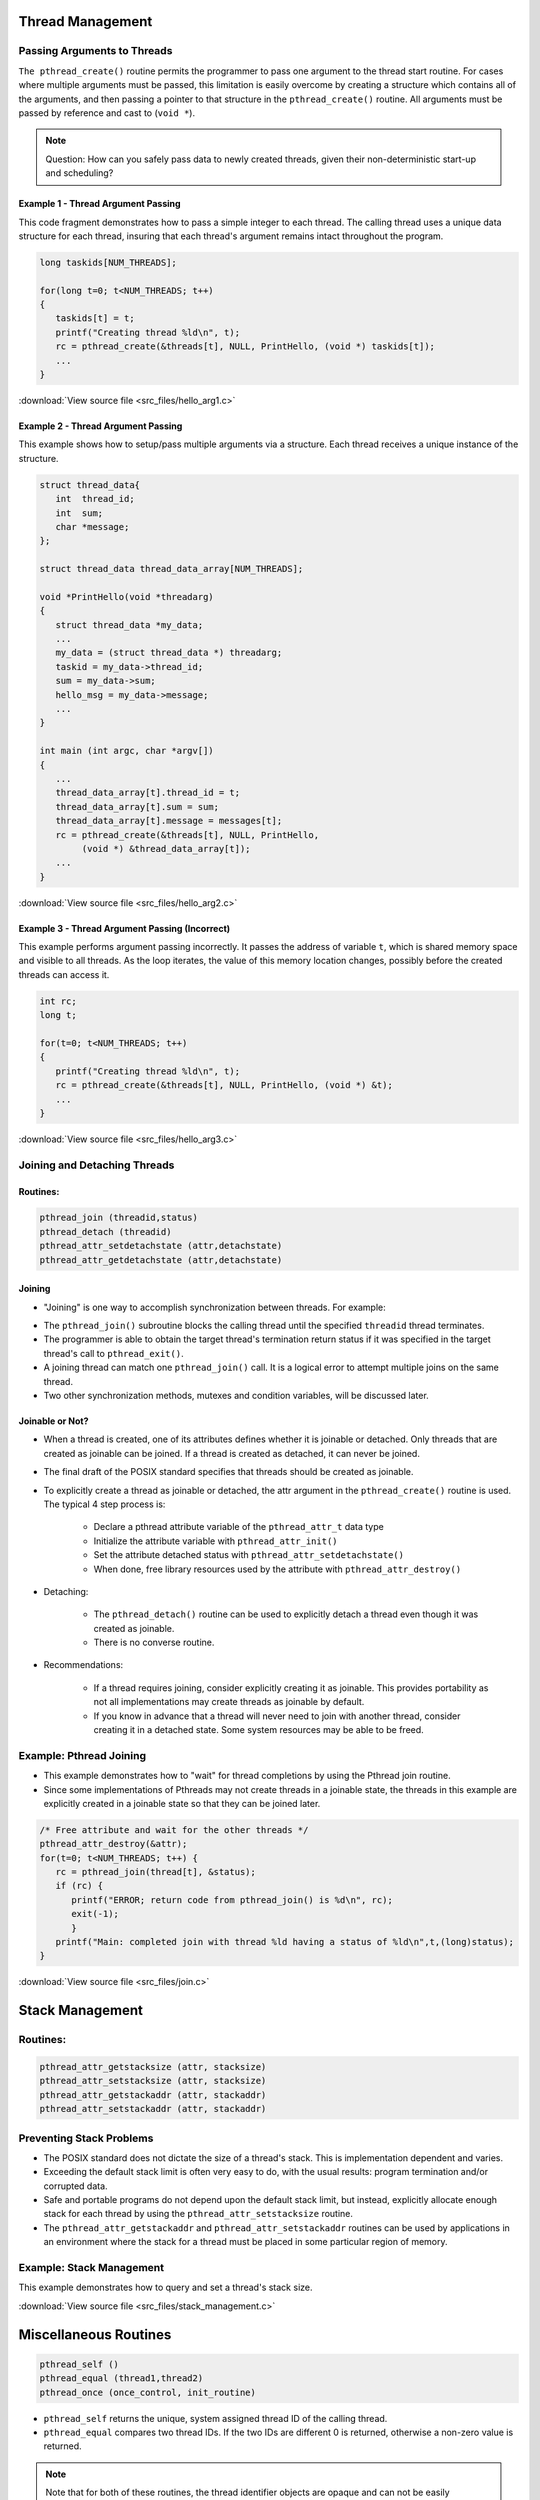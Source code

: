 Thread Management
=================

Passing Arguments to Threads
----------------------------

``The pthread_create()`` routine permits the programmer to pass one argument to the thread start routine. For cases where multiple arguments must be passed, this limitation is easily overcome by creating a structure which contains all of the arguments, and then passing a pointer to that structure in the ``pthread_create()`` routine. All arguments must be passed by reference and cast to (``void *``).

.. note::

   Question: How can you safely pass data to newly created threads, given their non-deterministic start-up and scheduling? 


Example 1 - Thread Argument Passing
^^^^^^^^^^^^^^^^^^^^^^^^^^^^^^^^^^^

This code fragment demonstrates how to pass a simple integer to each thread. The calling thread uses a unique data structure for each thread, insuring that each thread's argument remains intact throughout the program.

.. code-block:: c

   long taskids[NUM_THREADS];
   
   for(long t=0; t<NUM_THREADS; t++)
   {
      taskids[t] = t;
      printf("Creating thread %ld\n", t);
      rc = pthread_create(&threads[t], NULL, PrintHello, (void *) taskids[t]);
      ...
   }

:download:`View source file <src_files/hello_arg1.c>`

Example 2 - Thread Argument Passing
^^^^^^^^^^^^^^^^^^^^^^^^^^^^^^^^^^^

This example shows how to setup/pass multiple arguments via a structure. Each thread receives a unique instance of the structure.

.. code-block:: c

   struct thread_data{
      int  thread_id;
      int  sum;
      char *message;
   };
   
   struct thread_data thread_data_array[NUM_THREADS];
   
   void *PrintHello(void *threadarg)
   {
      struct thread_data *my_data;
      ...
      my_data = (struct thread_data *) threadarg;
      taskid = my_data->thread_id;
      sum = my_data->sum;
      hello_msg = my_data->message;
      ...
   }
   
   int main (int argc, char *argv[])
   {
      ...
      thread_data_array[t].thread_id = t;
      thread_data_array[t].sum = sum;
      thread_data_array[t].message = messages[t];
      rc = pthread_create(&threads[t], NULL, PrintHello, 
           (void *) &thread_data_array[t]);
      ...
   }

:download:`View source file <src_files/hello_arg2.c>`


Example 3 - Thread Argument Passing (Incorrect)
^^^^^^^^^^^^^^^^^^^^^^^^^^^^^^^^^^^^^^^^^^^^^^^

This example performs argument passing incorrectly. It passes the address of variable ``t``, which is shared memory space and visible to all threads. As the loop iterates, the value of this memory location changes, possibly before the created threads can access it.

.. code-block:: c

   int rc;
   long t;
   
   for(t=0; t<NUM_THREADS; t++) 
   {
      printf("Creating thread %ld\n", t);
      rc = pthread_create(&threads[t], NULL, PrintHello, (void *) &t);
      ...
   }

:download:`View source file <src_files/hello_arg3.c>`


Joining and Detaching Threads
-----------------------------

Routines:
^^^^^^^^^

.. code-block:: c

   pthread_join (threadid,status)
   pthread_detach (threadid)
   pthread_attr_setdetachstate (attr,detachstate)
   pthread_attr_getdetachstate (attr,detachstate)

Joining
^^^^^^^

* "Joining" is one way to accomplish synchronization between threads. For example:

.. image:: images/joining.png

* The ``pthread_join()`` subroutine blocks the calling thread until the specified ``threadid`` thread terminates.
  
* The programmer is able to obtain the target thread's termination return status if it was specified in the target thread's call to ``pthread_exit()``.

* A joining thread can match one ``pthread_join()`` call. It is a logical error to attempt multiple joins on the same thread.
  
* Two other synchronization methods, mutexes and condition variables, will be discussed later.
  

Joinable or Not?
^^^^^^^^^^^^^^^^

* When a thread is created, one of its attributes defines whether it is joinable or detached. Only threads that are created as joinable can be joined. If a thread is created as detached, it can never be joined.
  
* The final draft of the POSIX standard specifies that threads should be created as joinable.
  
* To explicitly create a thread as joinable or detached, the attr argument in the ``pthread_create()`` routine is used. The typical 4 step process is:
  
   * Declare a pthread attribute variable of the ``pthread_attr_t`` data type
   * Initialize the attribute variable with ``pthread_attr_init()``
   * Set the attribute detached status with ``pthread_attr_setdetachstate()``
   * When done, free library resources used by the attribute with ``pthread_attr_destroy()``

* Detaching:
  
   * The ``pthread_detach()`` routine can be used to explicitly detach a thread even though it was created as joinable.
   * There is no converse routine.

* Recommendations:

   * If a thread requires joining, consider explicitly creating it as joinable. This provides portability as not all implementations may create threads as joinable by default.
   * If you know in advance that a thread will never need to join with another thread, consider creating it in a detached state. Some system resources may be able to be freed.
     

Example: Pthread Joining
------------------------

* This example demonstrates how to "wait" for thread completions by using the Pthread join routine.
* Since some implementations of Pthreads may not create threads in a joinable state, the threads in this example are explicitly created in a joinable state so that they can be joined later.

.. code-block:: c

   /* Free attribute and wait for the other threads */
   pthread_attr_destroy(&attr);
   for(t=0; t<NUM_THREADS; t++) {
      rc = pthread_join(thread[t], &status);
      if (rc) {
         printf("ERROR; return code from pthread_join() is %d\n", rc);
         exit(-1);
         }
      printf("Main: completed join with thread %ld having a status of %ld\n",t,(long)status);
   }

:download:`View source file <src_files/join.c>`


Stack Management
================

Routines:
---------

.. code-block:: c

   pthread_attr_getstacksize (attr, stacksize)
   pthread_attr_setstacksize (attr, stacksize)
   pthread_attr_getstackaddr (attr, stackaddr)
   pthread_attr_setstackaddr (attr, stackaddr)

Preventing Stack Problems
-------------------------

* The POSIX standard does not dictate the size of a thread's stack. This is implementation dependent and varies.

* Exceeding the default stack limit is often very easy to do, with the usual results: program termination and/or corrupted data.

* Safe and portable programs do not depend upon the default stack limit, but instead, explicitly allocate enough stack for each thread by using the ``pthread_attr_setstacksize`` routine.

* The ``pthread_attr_getstackaddr`` and ``pthread_attr_setstackaddr`` routines can be used by applications in an environment where the stack for a thread must be placed in some particular region of memory.

Example: Stack Management
-------------------------

This example demonstrates how to query and set a thread's stack size.

:download:`View source file <src_files/stack_management.c>`


Miscellaneous Routines
======================

.. code-block:: c

   pthread_self ()
   pthread_equal (thread1,thread2)
   pthread_once (once_control, init_routine)

* ``pthread_self`` returns the unique, system assigned thread ID of the calling thread.

* ``pthread_equal`` compares two thread IDs. If the two IDs are different 0 is returned, otherwise a non-zero value is returned.

.. note::

   Note that for both of these routines, the thread identifier objects are opaque and can not be easily inspected. Because thread IDs are opaque objects, the C language equivalence operator ``==`` should not be used to compare two thread IDs against each other, or to compare a single thread ID against another value.

* ``pthread_once`` executes the ``init_routine`` exactly once in a process. The first call to this routine by any thread in the process executes the given ``init_routine``, without parameters. Any subsequent call will have no effect.
  
* The ``init_routine`` routine is typically an initialization routine.
  
* The ``once_control`` parameter is a synchronization control structure that requires initialization prior to calling ``pthread_once``. For example:
  
.. code-block:: c
   
   pthread_once_t once_control = PTHREAD_ONCE_INIT;
   